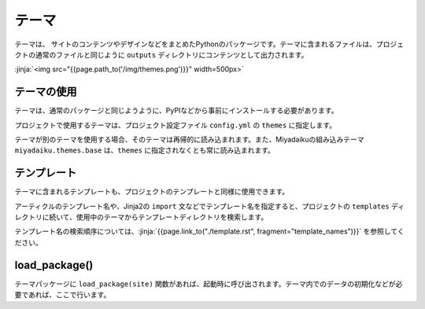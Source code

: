 
.. article::
  :order: 110
  

テーマ
======================

テーマは、 サイトのコンテンツやデザインなどをまとめたPythonのパッケージです。テーマに含まれるファイルは、プロジェクトの通常のファイルと同じように ``outputs`` ディレクトリにコンテンツとして出力されます。


:jinja:`<img src="{{page.path_to('/img/themes.png')}}" width=500px>`


テーマの使用
------------------


テーマは、通常のパッケージと同じようように、PyPIなどから事前にインストールする必要があります。

.. code-block:: console
   :caption: Install miyadaiku themes with pip

   $ pip install miyadaiku.themes.bootstrap4
   $ pip install miyadaiku.themes.fontawesome



プロジェクトで使用するテーマは、プロジェクト設定ファイル ``config.yml`` の ``themes`` に指定します。


.. code-block:: yaml
   :caption: config.yml: Using two themes in the project

   themes:
       - miyadaiku.themes.bootstrap4
       - miyadaiku.themes.fontawesome


テーマが別のテーマを使用する場合、そのテーマは再帰的に読み込まれます。また、Miyadaikuの組み込みテーマ ``miyadaiku.themes.base`` は、``themes`` に指定されなくとも常に読み込まれます。

テンプレート
-------------------

テーマに含まれるテンプレートも、プロジェクトのテンプレートと同様に使用できます。

アーティクルのテンプレート名や、Jinja2の ``import`` 文などでテンプレート名を指定すると、プロジェクトの ``templates`` ディレクトリに続いて、使用中のテーマからテンプレートディレクトリを検索します。

テンプレート名の検索順序については、:jinja:`{{page.link_to("./template.rst", fragment="template_names")}}` を参照してください。



load_package()
-------------------------



テーマパッケージに ``load_package(site)`` 関数があれば、起動時に呼び出されます。テーマ内でのデータの初期化などが必要であれば、ここで行います。


.. code-block:: python
   :caption: sample of __init__.py of theme package

   import os
   def load_package(site)
       # set "os_version" property
       site.config.add('/', {'os_version': os.uname().version})


